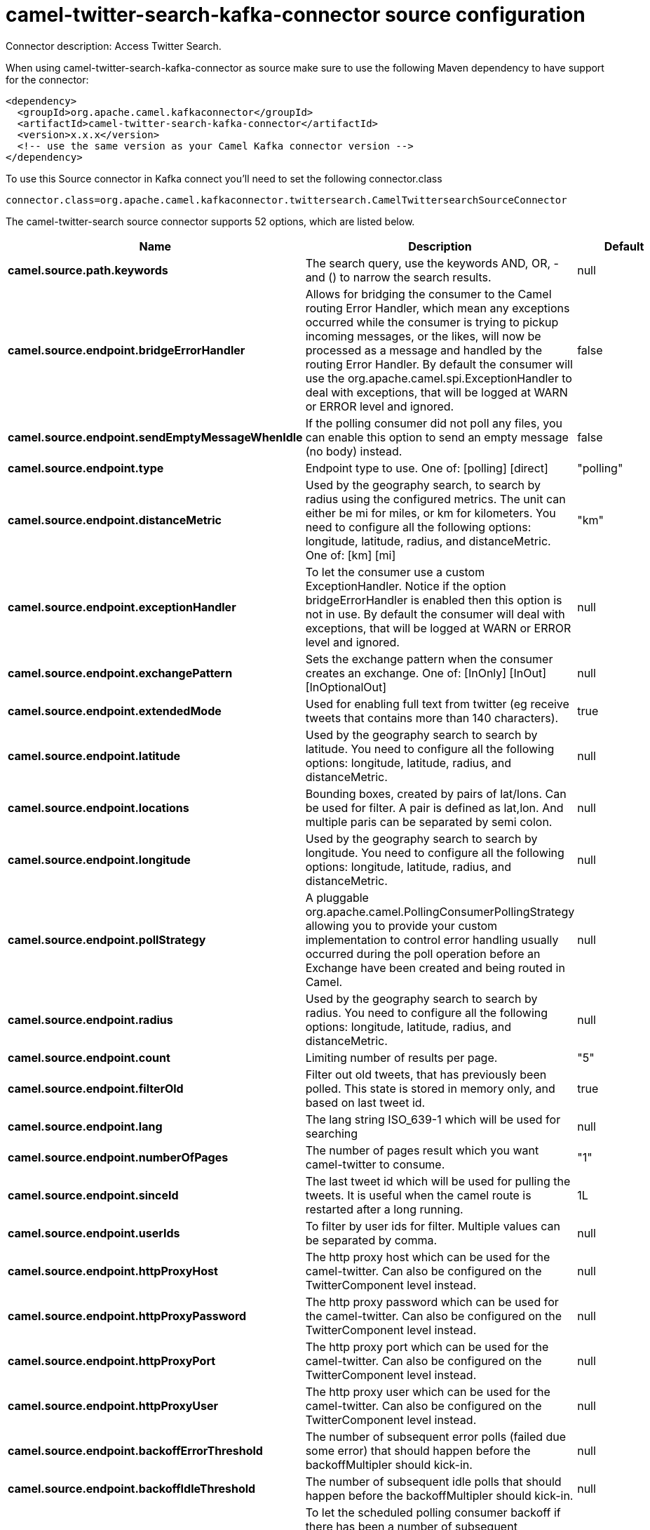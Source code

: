 // kafka-connector options: START
[[camel-twitter-search-kafka-connector-source]]
= camel-twitter-search-kafka-connector source configuration

Connector description: Access Twitter Search.

When using camel-twitter-search-kafka-connector as source make sure to use the following Maven dependency to have support for the connector:

[source,xml]
----
<dependency>
  <groupId>org.apache.camel.kafkaconnector</groupId>
  <artifactId>camel-twitter-search-kafka-connector</artifactId>
  <version>x.x.x</version>
  <!-- use the same version as your Camel Kafka connector version -->
</dependency>
----

To use this Source connector in Kafka connect you'll need to set the following connector.class

[source,java]
----
connector.class=org.apache.camel.kafkaconnector.twittersearch.CamelTwittersearchSourceConnector
----


The camel-twitter-search source connector supports 52 options, which are listed below.



[width="100%",cols="2,5,^1,1,1",options="header"]
|===
| Name | Description | Default | Required | Priority
| *camel.source.path.keywords* | The search query, use the keywords AND, OR, - and () to narrow the search results. | null | true | HIGH
| *camel.source.endpoint.bridgeErrorHandler* | Allows for bridging the consumer to the Camel routing Error Handler, which mean any exceptions occurred while the consumer is trying to pickup incoming messages, or the likes, will now be processed as a message and handled by the routing Error Handler. By default the consumer will use the org.apache.camel.spi.ExceptionHandler to deal with exceptions, that will be logged at WARN or ERROR level and ignored. | false | false | MEDIUM
| *camel.source.endpoint.sendEmptyMessageWhenIdle* | If the polling consumer did not poll any files, you can enable this option to send an empty message (no body) instead. | false | false | MEDIUM
| *camel.source.endpoint.type* | Endpoint type to use. One of: [polling] [direct] | "polling" | false | MEDIUM
| *camel.source.endpoint.distanceMetric* | Used by the geography search, to search by radius using the configured metrics. The unit can either be mi for miles, or km for kilometers. You need to configure all the following options: longitude, latitude, radius, and distanceMetric. One of: [km] [mi] | "km" | false | MEDIUM
| *camel.source.endpoint.exceptionHandler* | To let the consumer use a custom ExceptionHandler. Notice if the option bridgeErrorHandler is enabled then this option is not in use. By default the consumer will deal with exceptions, that will be logged at WARN or ERROR level and ignored. | null | false | MEDIUM
| *camel.source.endpoint.exchangePattern* | Sets the exchange pattern when the consumer creates an exchange. One of: [InOnly] [InOut] [InOptionalOut] | null | false | MEDIUM
| *camel.source.endpoint.extendedMode* | Used for enabling full text from twitter (eg receive tweets that contains more than 140 characters). | true | false | MEDIUM
| *camel.source.endpoint.latitude* | Used by the geography search to search by latitude. You need to configure all the following options: longitude, latitude, radius, and distanceMetric. | null | false | MEDIUM
| *camel.source.endpoint.locations* | Bounding boxes, created by pairs of lat/lons. Can be used for filter. A pair is defined as lat,lon. And multiple paris can be separated by semi colon. | null | false | MEDIUM
| *camel.source.endpoint.longitude* | Used by the geography search to search by longitude. You need to configure all the following options: longitude, latitude, radius, and distanceMetric. | null | false | MEDIUM
| *camel.source.endpoint.pollStrategy* | A pluggable org.apache.camel.PollingConsumerPollingStrategy allowing you to provide your custom implementation to control error handling usually occurred during the poll operation before an Exchange have been created and being routed in Camel. | null | false | MEDIUM
| *camel.source.endpoint.radius* | Used by the geography search to search by radius. You need to configure all the following options: longitude, latitude, radius, and distanceMetric. | null | false | MEDIUM
| *camel.source.endpoint.count* | Limiting number of results per page. | "5" | false | MEDIUM
| *camel.source.endpoint.filterOld* | Filter out old tweets, that has previously been polled. This state is stored in memory only, and based on last tweet id. | true | false | MEDIUM
| *camel.source.endpoint.lang* | The lang string ISO_639-1 which will be used for searching | null | false | MEDIUM
| *camel.source.endpoint.numberOfPages* | The number of pages result which you want camel-twitter to consume. | "1" | false | MEDIUM
| *camel.source.endpoint.sinceId* | The last tweet id which will be used for pulling the tweets. It is useful when the camel route is restarted after a long running. | 1L | false | MEDIUM
| *camel.source.endpoint.userIds* | To filter by user ids for filter. Multiple values can be separated by comma. | null | false | MEDIUM
| *camel.source.endpoint.httpProxyHost* | The http proxy host which can be used for the camel-twitter. Can also be configured on the TwitterComponent level instead. | null | false | MEDIUM
| *camel.source.endpoint.httpProxyPassword* | The http proxy password which can be used for the camel-twitter. Can also be configured on the TwitterComponent level instead. | null | false | MEDIUM
| *camel.source.endpoint.httpProxyPort* | The http proxy port which can be used for the camel-twitter. Can also be configured on the TwitterComponent level instead. | null | false | MEDIUM
| *camel.source.endpoint.httpProxyUser* | The http proxy user which can be used for the camel-twitter. Can also be configured on the TwitterComponent level instead. | null | false | MEDIUM
| *camel.source.endpoint.backoffErrorThreshold* | The number of subsequent error polls (failed due some error) that should happen before the backoffMultipler should kick-in. | null | false | MEDIUM
| *camel.source.endpoint.backoffIdleThreshold* | The number of subsequent idle polls that should happen before the backoffMultipler should kick-in. | null | false | MEDIUM
| *camel.source.endpoint.backoffMultiplier* | To let the scheduled polling consumer backoff if there has been a number of subsequent idles/errors in a row. The multiplier is then the number of polls that will be skipped before the next actual attempt is happening again. When this option is in use then backoffIdleThreshold and/or backoffErrorThreshold must also be configured. | null | false | MEDIUM
| *camel.source.endpoint.delay* | Milliseconds before the next poll. | 30000L | false | MEDIUM
| *camel.source.endpoint.greedy* | If greedy is enabled, then the ScheduledPollConsumer will run immediately again, if the previous run polled 1 or more messages. | false | false | MEDIUM
| *camel.source.endpoint.initialDelay* | Milliseconds before the first poll starts. | 1000L | false | MEDIUM
| *camel.source.endpoint.repeatCount* | Specifies a maximum limit of number of fires. So if you set it to 1, the scheduler will only fire once. If you set it to 5, it will only fire five times. A value of zero or negative means fire forever. | 0L | false | MEDIUM
| *camel.source.endpoint.runLoggingLevel* | The consumer logs a start/complete log line when it polls. This option allows you to configure the logging level for that. One of: [TRACE] [DEBUG] [INFO] [WARN] [ERROR] [OFF] | "TRACE" | false | MEDIUM
| *camel.source.endpoint.scheduledExecutorService* | Allows for configuring a custom/shared thread pool to use for the consumer. By default each consumer has its own single threaded thread pool. | null | false | MEDIUM
| *camel.source.endpoint.scheduler* | To use a cron scheduler from either camel-spring or camel-quartz component. Use value spring or quartz for built in scheduler | "none" | false | MEDIUM
| *camel.source.endpoint.schedulerProperties* | To configure additional properties when using a custom scheduler or any of the Quartz, Spring based scheduler. | null | false | MEDIUM
| *camel.source.endpoint.startScheduler* | Whether the scheduler should be auto started. | true | false | MEDIUM
| *camel.source.endpoint.timeUnit* | Time unit for initialDelay and delay options. One of: [NANOSECONDS] [MICROSECONDS] [MILLISECONDS] [SECONDS] [MINUTES] [HOURS] [DAYS] | "MILLISECONDS" | false | MEDIUM
| *camel.source.endpoint.useFixedDelay* | Controls if fixed delay or fixed rate is used. See ScheduledExecutorService in JDK for details. | true | false | MEDIUM
| *camel.source.endpoint.accessToken* | The access token. Can also be configured on the TwitterComponent level instead. | null | false | MEDIUM
| *camel.source.endpoint.accessTokenSecret* | The access secret. Can also be configured on the TwitterComponent level instead. | null | false | MEDIUM
| *camel.source.endpoint.consumerKey* | The consumer key. Can also be configured on the TwitterComponent level instead. | null | false | MEDIUM
| *camel.source.endpoint.consumerSecret* | The consumer secret. Can also be configured on the TwitterComponent level instead. | null | false | MEDIUM
| *camel.source.endpoint.sortById* | Sorts by id, so the oldest are first, and newest last. | true | false | MEDIUM
| *camel.component.twitter-search.bridgeErrorHandler* | Allows for bridging the consumer to the Camel routing Error Handler, which mean any exceptions occurred while the consumer is trying to pickup incoming messages, or the likes, will now be processed as a message and handled by the routing Error Handler. By default the consumer will use the org.apache.camel.spi.ExceptionHandler to deal with exceptions, that will be logged at WARN or ERROR level and ignored. | false | false | MEDIUM
| *camel.component.twitter-search.autowiredEnabled* | Whether autowiring is enabled. This is used for automatic autowiring options (the option must be marked as autowired) by looking up in the registry to find if there is a single instance of matching type, which then gets configured on the component. This can be used for automatic configuring JDBC data sources, JMS connection factories, AWS Clients, etc. | true | false | MEDIUM
| *camel.component.twitter-search.httpProxyHost* | The http proxy host which can be used for the camel-twitter. | null | false | MEDIUM
| *camel.component.twitter-search.httpProxyPassword* | The http proxy password which can be used for the camel-twitter. | null | false | MEDIUM
| *camel.component.twitter-search.httpProxyPort* | The http proxy port which can be used for the camel-twitter. | null | false | MEDIUM
| *camel.component.twitter-search.httpProxyUser* | The http proxy user which can be used for the camel-twitter. | null | false | MEDIUM
| *camel.component.twitter-search.accessToken* | The access token | null | false | MEDIUM
| *camel.component.twitter-search.accessTokenSecret* | The access token secret | null | false | MEDIUM
| *camel.component.twitter-search.consumerKey* | The consumer key | null | false | MEDIUM
| *camel.component.twitter-search.consumerSecret* | The consumer secret | null | false | MEDIUM
|===



The camel-twitter-search source connector has no converters out of the box.





The camel-twitter-search source connector has no transforms out of the box.





The camel-twitter-search source connector has no aggregation strategies out of the box.
// kafka-connector options: END
